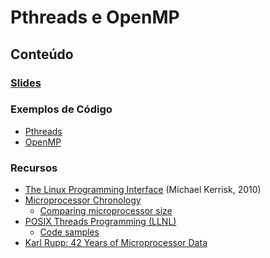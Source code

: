 #+STARTUP: overview indent inlineimages
#+OPTIONS: toc:nil

* Pthreads e OpenMP
[[http://creativecommons.org/licenses/by/4.0/][https://img.shields.io/badge/License-CC%20BY%204.0-lightgrey.svg]]

** Conteúdo
*** [[https://github.com/phrb/PPD/raw/slides/lectures/tex/pthreads_omp/src/pthreads-openmp.pdf][Slides]]
*** Exemplos de Código
- [[https://github.com/phrb/PPD/tree/main/lectures/tex/pthreads_omp/code_samples/pthreads][Pthreads]]
- [[https://github.com/phrb/PPD/tree/main/lectures/tex/pthreads_omp/code_samples/omp][OpenMP]]
*** Recursos
- [[https://man7.org/tlpi/][The Linux Programming Interface]] (Michael Kerrisk, 2010)
- [[https://en.wikipedia.org/wiki/Microprocessor_chronology][Microprocessor Chronology]]
  - [[https://en.wikipedia.org/wiki/File:Comparison_semiconductor_process_nodes.svg][Comparing microprocessor size]]
- [[https://hpc-tutorials.llnl.gov/posix/][POSIX Threads Programming (LLNL)]]
  - [[https://github.com/LLNL/HPC-Tutorials][Code samples]]
- [[https://www.karlrupp.net/2018/02/42-years-of-microprocessor-trend-data/][Karl Rupp: 42 Years of Microprocessor Data]]
